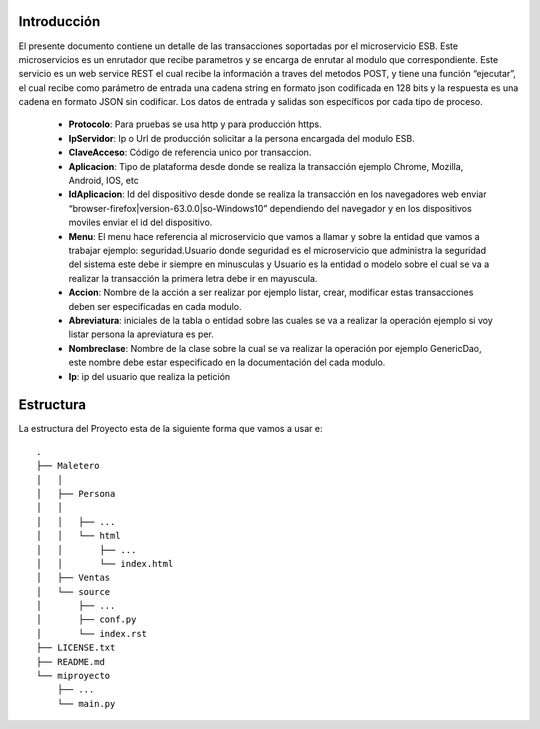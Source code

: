 .. index::
   single: introduccion

Introducción
============



El presente documento contiene un detalle de las transacciones soportadas por el microservicio ESB. Este microservicios es un enrutador que recibe parametros y se encarga de enrutar al modulo que correspondiente.
Este servicio es un web service REST el cual recibe la información a traves del metodos POST,  y  tiene una función “ejecutar”, el cual recibe como parámetro de entrada una cadena string en formato json codificada en 128 bits  y la respuesta es una cadena en formato JSON sin codificar.  Los datos de entrada y salidas son específicos por cada tipo de proceso.

    • **Protocolo**: Para pruebas se usa http y para producción https.

    • **IpServidor**: Ip o Url de producción solicitar a la persona encargada del modulo ESB.

    • **ClaveAcceso**: Código de referencia unico por transaccion.

    • **Aplicacion**: Tipo de plataforma desde donde se realiza la transacción ejemplo Chrome, Mozilla, Android, IOS, etc

    • **IdAplicacion**: Id del dispositivo desde donde se realiza la transacción en los navegadores web enviar “browser-firefox|version-63.0.0|so-Windows10” dependiendo del navegador y en los dispositivos moviles enviar el id del dispositivo.

    • **Menu**: El menu hace referencia al microservicio que vamos a llamar y sobre la entidad que vamos a trabajar ejemplo: seguridad.Usuario donde seguridad es el microservicio que administra la seguridad del sistema este debe ir siempre en minusculas y Usuario es la entidad o modelo sobre el cual se va a realizar la transacción la primera letra debe ir en mayuscula.

    • **Accion**: Nombre de la acción a ser realizar por ejemplo listar, crear, modificar estas transacciones deben ser especificadas en cada modulo.

    • **Abreviatura**: iniciales de la tabla o entidad sobre las cuales se va a realizar la operación ejemplo si voy listar persona la apreviatura es per.

    • **Nombreclase**: Nombre de la clase sobre la cual se va realizar la operación por ejemplo GenericDao, este nombre debe estar especificado en la documentación del cada modulo.

    • **Ip**: ip del usuario que realiza la petición



Estructura
==========

La estructura del Proyecto esta de la siguiente forma que vamos a usar e::

  .
  ├── Maletero
  │   │ 
  │   ├── Persona
  │   │ 
  │   │   ├── ...
  │   │   └── html
  │   │       ├── ...
  │   │       └── index.html
  │   ├── Ventas
  │   └── source
  │       ├── ...
  │       ├── conf.py
  │       └── index.rst
  ├── LICENSE.txt
  ├── README.md
  └── miproyecto
      ├── ...
      └── main.py